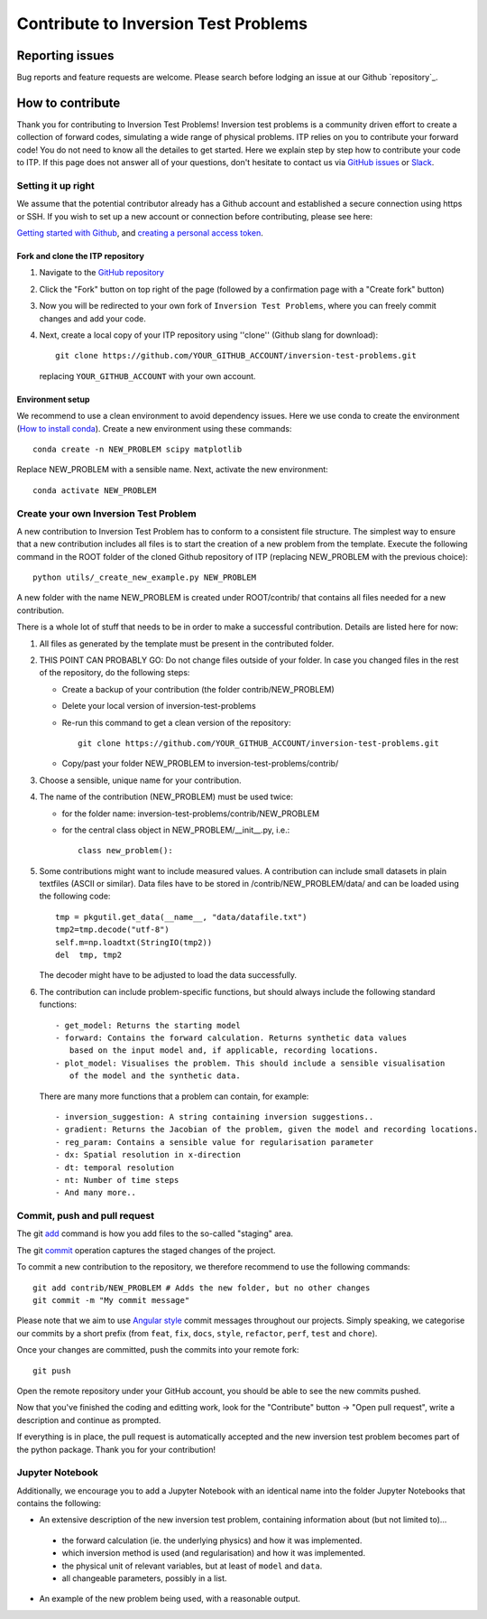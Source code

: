 *************************************
Contribute to Inversion Test Problems
*************************************

Reporting issues
================
Bug reports and feature requests are welcome. Please search before lodging an issue at
our Github `repository`_.


How to contribute
==================

Thank you for contributing to Inversion Test Problems! Inversion test problems is
a community driven effort to create a collection of forward
codes, simulating a wide range of physical problems. ITP relies on you to
contribute your forward code! You do not need to know all the detailes to get started.
Here we explain step by step how to contribute your code to ITP. If this page
does not answer all of your questions, don't hesitate to contact us via
`GitHub issues <https://github.com/inlab-geo/inversion-test-problemscofi/issues/new/choose>`_
or `Slack <https://inlab-geo.slack.com>`_.


Setting it up right
-------------------

We assume that the potential contributor already has a Github account and
established a secure connection using https or SSH. If you wish to set up a new
account or connection before contributing, please see here:

`Getting started with Github <https://docs.github.com/en/get-started>`_,
and `creating a personal access token <https://docs.github.com/en/authentication/keeping-your-account-and-data-secure/creating-a-personal-access-token>`_.

Fork and clone the ITP repository
^^^^^^^^^^^^^^^^^^^^^^^^^^^^^^^^^^^^
.. _fork_clone:

1. Navigate to the `GitHub repository <https://github.com/inlab-geo/inversion-test-problems>`_
2. Click the "Fork" button on top right of the page (followed by a confirmation page
   with a "Create fork" button)
3. Now you will be redirected to your own fork of ``Inversion Test Problems``,
   where you can freely commit changes and add your code.

   .. mermaid::

     %%{init: { 'logLevel': 'debug', 'theme': 'base', 'gitGraph': {'showCommitLabel': false}} }%%
       gitGraph
         commit
         commit
         branch your_own_fork
         checkout your_own_fork
         commit
         commit
         checkout main
         merge your_own_fork
         commit
         commit

4. Next, create a local copy of your ITP repository using ''clone''
   (Github slang for download)::

     git clone https://github.com/YOUR_GITHUB_ACCOUNT/inversion-test-problems.git

   replacing ``YOUR_GITHUB_ACCOUNT`` with your own account.



Environment setup
^^^^^^^^^^^^^^^^^
.. _env_setup:

We recommend to use a clean environment to avoid dependency issues. Here we use
conda to create the environment (`How to install conda <https://docs.conda.io/projects/conda/en/latest/user-guide/install/index.html#>`_).
Create a new environment using these commands::

    conda create -n NEW_PROBLEM scipy matplotlib

Replace NEW_PROBLEM with a sensible name. Next, activate the new environment::

    conda activate NEW_PROBLEM

Create your own Inversion Test Problem
--------------------------------------

A new contribution to Inversion Test Problem has to conform to a consistent
file structure. The simplest way to ensure that a new contribution includes
all files is to start the creation of a new problem from the template.
Execute the following command in the ROOT folder of the cloned Github repository
of ITP (replacing NEW_PROBLEM with the previous choice)::

  python utils/_create_new_example.py NEW_PROBLEM

A new folder with the name NEW_PROBLEM is created under ROOT/contrib/ that contains
all files needed for a new contribution.

There is a whole lot of stuff that needs to be in order to make a successful
contribution. Details are listed here for now:

1. All files as generated by the template must be present in the contributed
   folder.
2. THIS POINT CAN PROBABLY GO: Do not change files outside of your folder. In case you changed files in
   the rest of the repository, do the following steps:

   - Create a backup of your contribution (the folder contrib/NEW_PROBLEM)
   - Delete your local version of inversion-test-problems
   - Re-run this command to get a clean version of the repository::

        git clone https://github.com/YOUR_GITHUB_ACCOUNT/inversion-test-problems.git
   - Copy/past your folder NEW_PROBLEM to inversion-test-problems/contrib/

3. Choose a sensible, unique name for your contribution.

4. The name of the contribution (NEW_PROBLEM) must be used twice:

   - for the folder name: inversion-test-problems/contrib/NEW_PROBLEM
   - for the central class object in NEW_PROBLEM/__init__.py, i.e.::

       class new_problem():

5. Some contributions might want to include measured values. A contribution can
   include small datasets in plain textfiles (ASCII or similar). Data files have
   to be stored in /contrib/NEW_PROBLEM/data/ and can be loaded using the
   following code::

     tmp = pkgutil.get_data(__name__, "data/datafile.txt")
     tmp2=tmp.decode("utf-8")
     self.m=np.loadtxt(StringIO(tmp2))
     del  tmp, tmp2

   The decoder might have to be adjusted to load the data successfully.

6. The contribution can include problem-specific functions, but should always
   include the following standard functions::

     - get_model: Returns the starting model
     - forward: Contains the forward calculation. Returns synthetic data values
        based on the input model and, if applicable, recording locations.
     - plot_model: Visualises the problem. This should include a sensible visualisation
        of the model and the synthetic data.

   There are many more functions that a problem can contain, for example::

     - inversion_suggestion: A string containing inversion suggestions..
     - gradient: Returns the Jacobian of the problem, given the model and recording locations.
     - reg_param: Contains a sensible value for regularisation parameter
     - dx: Spatial resolution in x-direction
     - dt: temporal resolution
     - nt: Number of time steps
     - And many more..



Commit, push and pull request
-----------------------------

The git `add <https://git-scm.com/docs/git-add>`_ command is how you add files to
the so-called "staging" area.

The git `commit <https://git-scm.com/docs/git-commit>`_ operation captures the staged
changes of the project.

To commit a new contribution to the repository, we therefore recommend to use
the following commands::

    git add contrib/NEW_PROBLEM # Adds the new folder, but no other changes
    git commit -m "My commit message"

Please note that we aim to use
`Angular style <https://github.com/angular/angular.js/blob/master/DEVELOPERS.md#-git-commit-guidelines>`_
commit messages throughout our projects. Simply speaking, we categorise our commits by
a short prefix (from ``feat``, ``fix``, ``docs``, ``style``, ``refactor``, ``perf``,
``test`` and ``chore``).

Once your changes are committed, push the commits into your remote fork::

  git push

Open the remote repository under your GitHub account, you should be able to see the
new commits pushed.

Now that you've finished the coding and editting work, look for the "Contribute" button
-> "Open pull request", write a description and continue as prompted.

If everything is in place, the pull request is automatically accepted and the
new inversion test problem becomes part of the python package. Thank you for
your contribution!

Jupyter Notebook
----------------

Additionally, we encourage you to add a Jupyter Notebook with an identical name
into the folder Jupyter Notebooks that contains the following:

- An extensive description of the new inversion test problem, containing information about (but not limited to)...

 - the forward calculation (ie. the underlying physics) and how it was implemented.
 - which inversion method is used (and regularisation) and how it was implemented.
 - the physical unit of relevant variables, but at least of ``model`` and ``data``.
 - all changeable parameters, possibly in a list.

- An example of the new problem being used, with a reasonable output.
